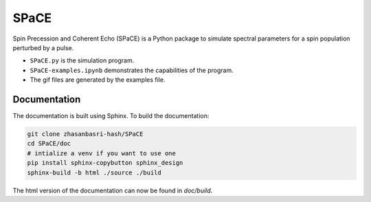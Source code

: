 SPaCE
=====

Spin Precession and Coherent Echo (SPaCE) is a Python package to simulate spectral
parameters for a spin population perturbed by a pulse.

* ``SPaCE.py`` is the simulation program.
* ``SPaCE-examples.ipynb`` demonstrates the capabilities of the program.
* The gif files are generated by the examples file.

Documentation
-------------

The documentation is built using Sphinx. To build the documentation:

.. code:: bash

    git clone zhasanbasri-hash/SPaCE
    cd SPaCE/doc
    # intialize a venv if you want to use one
    pip install sphinx-copybutton sphinx_design
    sphinx-build -b html ./source ./build

The html version of the documentation can now be found in `doc/build`.
